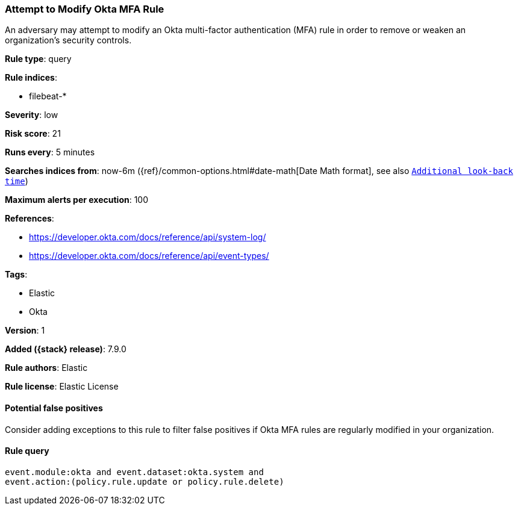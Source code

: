 [[attempt-to-modify-okta-mfa-rule]]
=== Attempt to Modify Okta MFA Rule

An adversary may attempt to modify an Okta multi-factor authentication (MFA)
rule in order to remove or weaken an organization's security controls.

*Rule type*: query

*Rule indices*:

* filebeat-*

*Severity*: low

*Risk score*: 21

*Runs every*: 5 minutes

*Searches indices from*: now-6m ({ref}/common-options.html#date-math[Date Math format], see also <<rule-schedule, `Additional look-back time`>>)

*Maximum alerts per execution*: 100

*References*:

* https://developer.okta.com/docs/reference/api/system-log/
* https://developer.okta.com/docs/reference/api/event-types/

*Tags*:

* Elastic
* Okta

*Version*: 1

*Added ({stack} release)*: 7.9.0

*Rule authors*: Elastic

*Rule license*: Elastic License

==== Potential false positives

Consider adding exceptions to this rule to filter false positives if Okta MFA
rules are regularly modified in your organization.

==== Rule query


[source,js]
----------------------------------
event.module:okta and event.dataset:okta.system and
event.action:(policy.rule.update or policy.rule.delete)
----------------------------------


